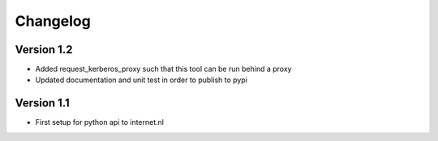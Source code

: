 =========
Changelog
=========

Version 1.2
===========

- Added request_kerberos_proxy such that this tool can be run behind a proxy
- Updated documentation and unit test in order to publish to pypi

Version 1.1
===========

- First setup for python api to internet.nl
